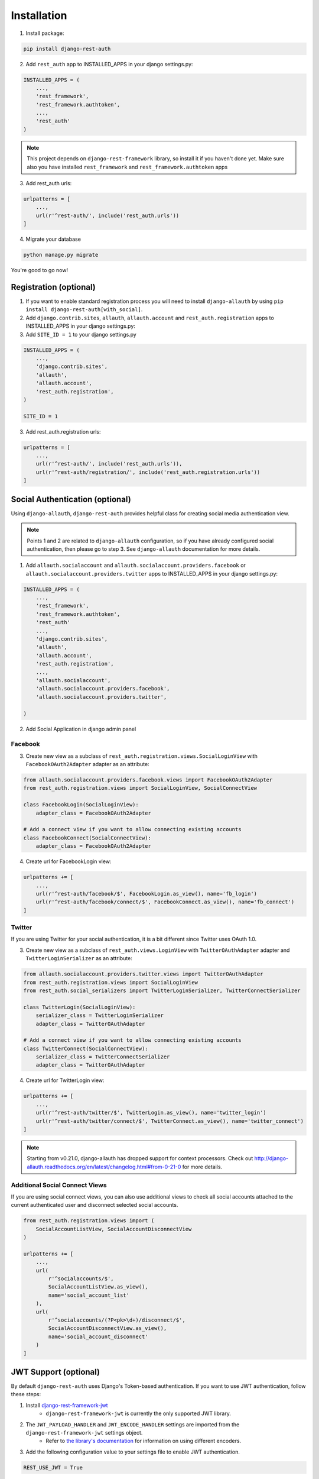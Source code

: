 Installation
============

1. Install package:

.. code-block:: python

    pip install django-rest-auth

2. Add ``rest_auth`` app to INSTALLED_APPS in your django settings.py:

.. code-block:: python

    INSTALLED_APPS = (
        ...,
        'rest_framework',
        'rest_framework.authtoken',
        ...,
        'rest_auth'
    )


.. note:: This project depends on ``django-rest-framework`` library, so install it if you haven't done yet. Make sure also you have installed ``rest_framework`` and ``rest_framework.authtoken`` apps

3. Add rest_auth urls:

.. code-block:: python

    urlpatterns = [
        ...,
        url(r'^rest-auth/', include('rest_auth.urls'))
    ]

4. Migrate your database

.. code-block:: python

    python manage.py migrate 
    
    
You're good to go now!


Registration (optional)
-----------------------

1. If you want to enable standard registration process you will need to install ``django-allauth`` by using ``pip install django-rest-auth[with_social]``.

2. Add ``django.contrib.sites``, ``allauth``, ``allauth.account`` and ``rest_auth.registration`` apps to INSTALLED_APPS in your django settings.py:

3. Add ``SITE_ID = 1``  to your django settings.py

.. code-block:: python

    INSTALLED_APPS = (
        ...,
        'django.contrib.sites',
        'allauth',
        'allauth.account',
        'rest_auth.registration',
    )
    
    SITE_ID = 1

3. Add rest_auth.registration urls:

.. code-block:: python

    urlpatterns = [
        ...,
        url(r'^rest-auth/', include('rest_auth.urls')),
        url(r'^rest-auth/registration/', include('rest_auth.registration.urls'))
    ]


Social Authentication (optional)
--------------------------------

Using ``django-allauth``, ``django-rest-auth`` provides helpful class for creating social media authentication view. 

.. note:: Points 1 and 2 are related to ``django-allauth`` configuration, so if you have already configured social authentication, then please go to step 3. See ``django-allauth`` documentation for more details.

1. Add ``allauth.socialaccount`` and ``allauth.socialaccount.providers.facebook`` or ``allauth.socialaccount.providers.twitter`` apps to INSTALLED_APPS in your django settings.py:

.. code-block:: python

    INSTALLED_APPS = (
        ...,
        'rest_framework',
        'rest_framework.authtoken',
        'rest_auth'
        ...,
        'django.contrib.sites',
        'allauth',
        'allauth.account',
        'rest_auth.registration',
        ...,
        'allauth.socialaccount',
        'allauth.socialaccount.providers.facebook',
        'allauth.socialaccount.providers.twitter',

    )

2. Add Social Application in django admin panel

Facebook
########

3. Create new view as a subclass of ``rest_auth.registration.views.SocialLoginView`` with ``FacebookOAuth2Adapter`` adapter as an attribute:

.. code-block:: python

    from allauth.socialaccount.providers.facebook.views import FacebookOAuth2Adapter
    from rest_auth.registration.views import SocialLoginView, SocialConnectView

    class FacebookLogin(SocialLoginView):
        adapter_class = FacebookOAuth2Adapter

    # Add a connect view if you want to allow connecting existing accounts
    class FacebookConnect(SocialConnectView):
        adapter_class = FacebookOAuth2Adapter

4. Create url for FacebookLogin view:

.. code-block:: python

    urlpatterns += [
        ...,
        url(r'^rest-auth/facebook/$', FacebookLogin.as_view(), name='fb_login')
        url(r'^rest-auth/facebook/connect/$', FacebookConnect.as_view(), name='fb_connect')
    ]


Twitter
#######

If you are using Twitter for your social authentication, it is a bit different since Twitter uses OAuth 1.0.

3. Create new view as a subclass of ``rest_auth.views.LoginView`` with ``TwitterOAuthAdapter`` adapter and  ``TwitterLoginSerializer`` as an attribute:

.. code-block:: python

    from allauth.socialaccount.providers.twitter.views import TwitterOAuthAdapter
    from rest_auth.registration.views import SocialLoginView
    from rest_auth.social_serializers import TwitterLoginSerializer, TwitterConnectSerializer

    class TwitterLogin(SocialLoginView):
        serializer_class = TwitterLoginSerializer
        adapter_class = TwitterOAuthAdapter

    # Add a connect view if you want to allow connecting existing accounts
    class TwitterConnect(SocialConnectView):
        serializer_class = TwitterConnectSerializer
        adapter_class = TwitterOAuthAdapter


4. Create url for TwitterLogin view:

.. code-block:: python

    urlpatterns += [
        ...,
        url(r'^rest-auth/twitter/$', TwitterLogin.as_view(), name='twitter_login')
        url(r'^rest-auth/twitter/connect/$', TwitterConnect.as_view(), name='twitter_connect')
    ]
.. note:: Starting from v0.21.0, django-allauth has dropped support for context processors. Check out http://django-allauth.readthedocs.org/en/latest/changelog.html#from-0-21-0 for more details.

Additional Social Connect Views
###############################

If you are using social connect views, you can also use additional views to check all social accounts attached to the current authenticated user and disconnect selected social accounts.

.. code-block:: python
    
    from rest_auth.registration.views import (
        SocialAccountListView, SocialAccountDisconnectView
    )

    urlpatterns += [
        ...,
        url(
            r'^socialaccounts/$',
            SocialAccountListView.as_view(),
            name='social_account_list'
        ),
        url(
            r'^socialaccounts/(?P<pk>\d+)/disconnect/$',
            SocialAccountDisconnectView.as_view(),
            name='social_account_disconnect'
        )
    ]


JWT Support (optional)
----------------------

By default ``django-rest-auth`` uses Django's Token-based authentication. If you want to use JWT authentication, follow these steps:

1. Install `django-rest-framework-jwt <http://getblimp.github.io/django-rest-framework-jwt/>`_
    - ``django-rest-framework-jwt`` is currently the only supported JWT library.
2. The ``JWT_PAYLOAD_HANDLER`` and ``JWT_ENCODE_HANDLER`` settings are imported from the ``django-rest-framework-jwt`` settings object.
    - Refer to `the library's documentation <http://getblimp.github.io/django-rest-framework-jwt/#additional-settings>`_ for information on using different encoders.

3. Add the following configuration value to your settings file to enable JWT authentication.

.. code-block:: python

    REST_USE_JWT = True
